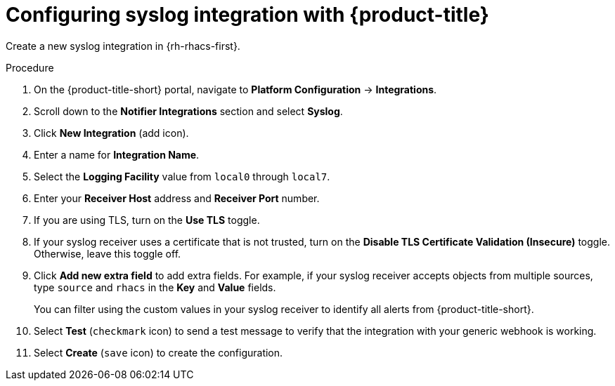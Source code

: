 // Module included in the following assemblies:
//
// * integration/integrate-using-syslog-protocol.adoc
:_module-type: PROCEDURE
[id="syslog-configuring-acs_{context}"]
= Configuring syslog integration with {product-title}

Create a new syslog integration in {rh-rhacs-first}.

.Procedure
. On the {product-title-short} portal, navigate to *Platform Configuration* -> *Integrations*.
. Scroll down to the *Notifier Integrations* section and select *Syslog*.
. Click *New Integration* (add icon).
. Enter a name for *Integration Name*.
. Select the *Logging Facility* value from `local0` through `local7`.
. Enter your *Receiver Host* address and *Receiver Port* number.
. If you are using TLS, turn on the *Use TLS* toggle.
. If your syslog receiver uses a certificate that is not trusted, turn on the *Disable TLS Certificate Validation (Insecure)* toggle.
Otherwise, leave this toggle off.
. Click *Add new extra field* to add extra fields. For example, if your syslog receiver accepts objects from multiple sources, type `source` and `rhacs` in the *Key* and *Value* fields. 
+
You can filter using the custom values in your syslog receiver to identify all alerts from {product-title-short}.
. Select *Test* (`checkmark` icon) to send a test message to verify that the integration with your generic webhook is working.
. Select *Create* (`save` icon) to create the configuration.